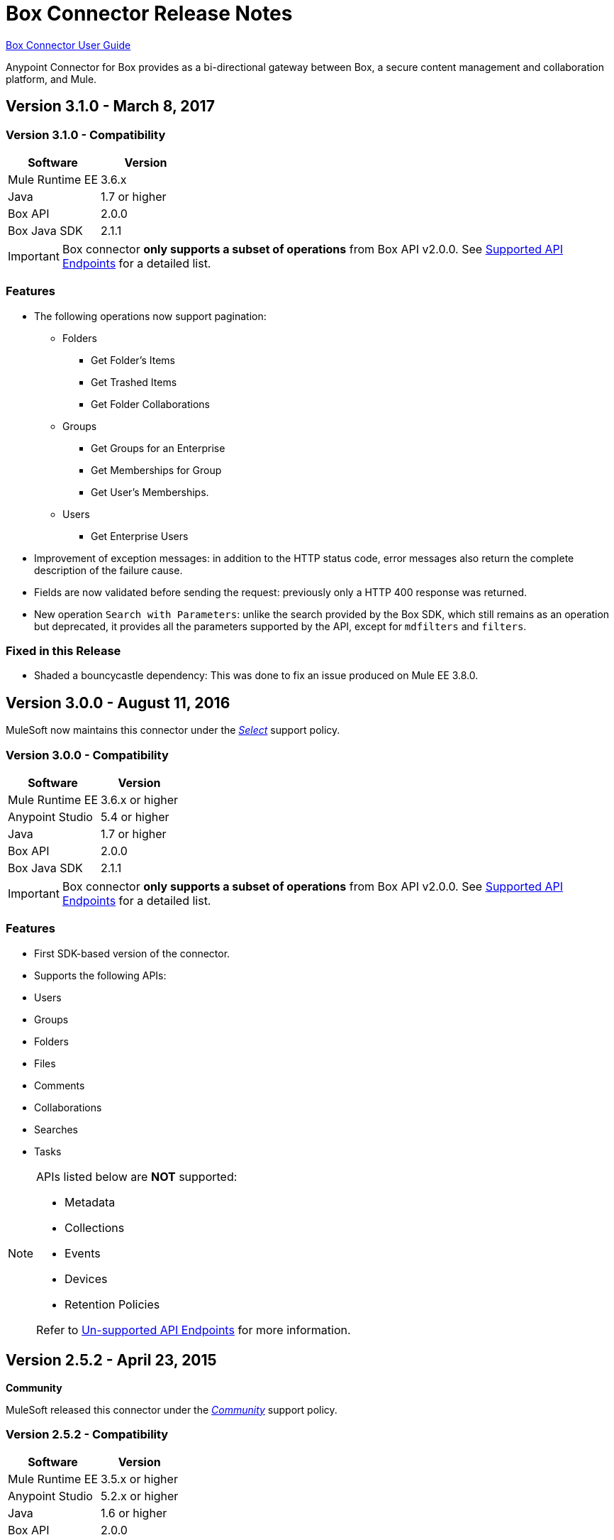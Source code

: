 = Box Connector Release Notes
:keywords: release notes, connector, box

link:/mule-user-guide/v/3.8/box-connector[Box Connector User Guide]

Anypoint Connector for Box provides as a bi-directional gateway between Box, a secure content management and collaboration platform, and Mule.

== Version 3.1.0 - March 8, 2017

=== Version 3.1.0 - Compatibility

[width="100%", cols=",", options="header"]
|===
|Software |Version
|Mule Runtime EE |3.6.x
|Java|1.7 or higher
|Box API | 2.0.0
|Box Java SDK |2.1.1
|===

[IMPORTANT]
Box connector *only supports a subset of operations* from Box API v2.0.0. See link:/mule-user-guide/v/3.8/box-connector#supported-api-endpoints[Supported API Endpoints] for a detailed list.

=== Features

* The following operations now support pagination:
** Folders
*** Get Folder's Items
*** Get Trashed Items
*** Get Folder Collaborations
** Groups
*** Get Groups for an Enterprise
*** Get Memberships for Group
*** Get User's Memberships.
** Users
*** Get Enterprise Users
* Improvement of exception messages: in addition to the HTTP status code, error messages also return the complete description of the failure cause.
* Fields are now validated before sending the request: previously only a HTTP 400 response was returned.
* New operation `Search with Parameters`: unlike the search provided by the Box SDK, which still remains as an operation but deprecated, it provides all the parameters supported by the API, except for `mdfilters` and `filters`.

=== Fixed in this Release

* Shaded a bouncycastle dependency: This was done to fix an issue produced on Mule EE 3.8.0.


== Version 3.0.0 - August 11, 2016

MuleSoft now maintains this connector under the link:/mule-user-guide/v/3.8/anypoint-connectors#connector-categories[_Select_] support policy.

=== Version 3.0.0 - Compatibility

[%header%autowidth.spread]
|===
|Software |Version
|Mule Runtime EE |3.6.x or higher
|Anypoint Studio|5.4 or higher
|Java|1.7 or higher
|Box API | 2.0.0
|Box Java SDK |2.1.1
|===

[IMPORTANT]
Box connector *only supports a subset of operations* from Box API v2.0.0. See link:/mule-user-guide/v/3.8/box-connector#supported-api-endpoints[Supported API Endpoints] for a detailed list.

=== Features

* First SDK-based version of the connector.
* Supports the following APIs:
    * Users
    * Groups
    * Folders
    * Files
    * Comments
    * Collaborations
    * Searches
    * Tasks

[NOTE]
====
APIs listed below are **NOT** supported:

    * Metadata
    * Collections
    * Events
    * Devices
    * Retention Policies

Refer to link:/mule-user-guide/v/3.8/box-connector#unsupported-api-endpoints[Un-supported API Endpoints] for more information.
====

== Version 2.5.2 - April 23, 2015

*Community*

MuleSoft released this connector under the link:/mule-user-guide/v/3.8/anypoint-connectors#connector-categories[_Community_] support policy.

=== Version 2.5.2 - Compatibility

[%header%autowidth.spread]
|===
|Software |Version
|Mule Runtime EE |3.5.x or higher
|Anypoint Studio|5.2.x or higher
|Java|1.6 or higher
|Box API | 2.0.0
|===

=== Version 2.5.2 - Features

None.

=== Version 2.5.2 - Fixed in this release

* Retrieval of Remote User Id to enable integration with link:http://dataloader.io/import-box[Dataloader].

=== Version 2.5.2 - Known Issues

None.

== Version 2.4.1 - September 25, 2013

*Community*

=== Version 2.4.1 - Compatibility

[%header%autowidth.spread]
|===
|Software |Version
|Mule Runtime EE |3.3.x or higher
|Anypoint Studio|5.0.x or higher
|Java|1.6 or higher
|Box API | 2.0.0
|===

=== Version 2.4.1 - Features

* New operation **Empty Folder by Id**: recursively deletes all the items inside a folder without actually deleting the folder.

=== Version 2.4.1 - Fixed in this release

None.

=== Version 2.4.1 - Known Issues

None.

== See Also

* Learn how to link:/getting-started/anypoint-exchange[Install Anypoint Connectors] using Anypoint Exchange.
* Read more about link:/mule-user-guide/v/3.8/box-connector[Box Connector].
* Access MuleSoft’s http://forum.mulesoft.org/mulesoft[Forum] to pose questions and get help from Mule’s broad community of users.
* To access MuleSoft’s expert support team, http://www.mulesoft.com/mule-esb-subscription[subscribe] to Mule ESB Enterprise and log in to MuleSoft’s http://www.mulesoft.com/support-login[Customer Portal].
